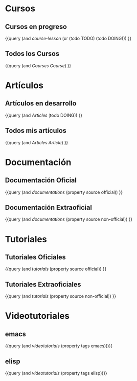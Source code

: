 * Cursos
  :PROPERTIES:
  :heading: 1
  :END:
** Cursos en progreso
   :PROPERTIES:
   :heading: 2
   :END:
   {{query (and [[course-lesson]] (or (todo TODO) (todo DOING))) }}
** Todos los Cursos
   :PROPERTIES:
   :query-table: true
   :END:
   {{query (and [[Courses]] [[Course]]) }}
* Artículos
  :PROPERTIES:
  :heading: 1
  :END:
** Artículos en desarrollo
   :PROPERTIES:
   :heading: 2
   :END:
   {{query (and [[Articles]] (todo DOING)) }}
** Todos mis artículos
   :PROPERTIES:
   :query-table: true
   :query-properties: [:block :tags :type]
   :heading:  3
   :END:
   {{query (and [[Articles]] [[Article]]) }}
* Documentación
  :PROPERTIES:
  :heading: 1
  :END:
** Documentación Oficial
   :PROPERTIES:
   :heading: 2
   :query-table: true
   :END:
   {{query (and [[documentations]] (property source official)) }}
** Documentación Extraoficial
   :PROPERTIES:
   :heading: 2
   :query-table: true
   :END:
   {{query (and [[documentations]] (property source non-official)) }}
* Tutoriales
  :PROPERTIES:
  :heading: 1
  :END:
** Tutoriales Oficiales
   :PROPERTIES:
   :query-table: true
   :query-properties: [:block :rating :link :tags :level :title]
   :heading: 3
   :END:
   {{query (and [[tutorials]] (property source official)) }}
** Tutoriales Extraoficiales
   :PROPERTIES:
   :query-table: true
   :query-properties: [:block :rating :link :tags :level :title]
   :heading: 3
   :END:
   {{query (and [[tutorials]] (property source non-official)) }}
* Videotutoriales
  :PROPERTIES:
  :heading: 1
  :END:
** emacs
   :PROPERTIES:
   :query-table: true
   :heading: 2
   :END:
   {{query (and  [[videotutorials]] (property tags emacs)))}}
** elisp
   :PROPERTIES:
   :heading:  2
   :query-table: true
   :END:
   {{query (and  [[videotutorials]] (property tags elisp))}}
